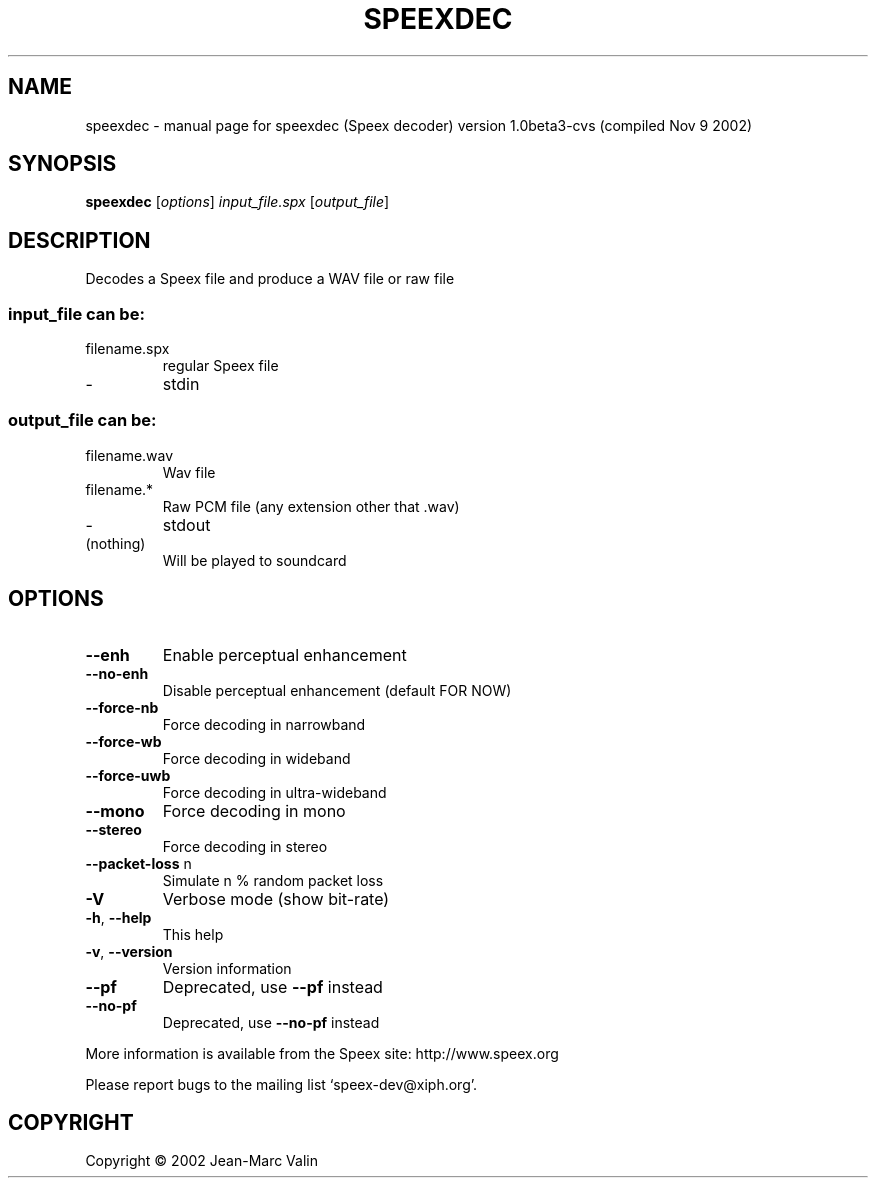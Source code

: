 .\" DO NOT MODIFY THIS FILE!  It was generated by help2man 1.29.
.TH SPEEXDEC "1" "November 2002" "speexdec (Speex decoder) version 1.0beta3-cvs (compiled Nov  9 2002)" "User Commands"
.SH NAME
speexdec \- manual page for speexdec (Speex decoder) version 1.0beta3-cvs (compiled Nov  9 2002)
.SH SYNOPSIS
.B speexdec
[\fIoptions\fR] \fIinput_file.spx \fR[\fIoutput_file\fR]
.SH DESCRIPTION
Decodes a Speex file and produce a WAV file or raw file
.SS "input_file can be:"
.TP
filename.spx
regular Speex file
.TP
-
stdin
.SS "output_file can be:"
.TP
filename.wav
Wav file
.TP
filename.*
Raw PCM file (any extension other that .wav)
.TP
-
stdout
.TP
(nothing)
Will be played to soundcard
.SH OPTIONS
.TP
\fB\-\-enh\fR
Enable perceptual enhancement
.TP
\fB\-\-no\-enh\fR
Disable perceptual enhancement (default FOR NOW)
.TP
\fB\-\-force\-nb\fR
Force decoding in narrowband
.TP
\fB\-\-force\-wb\fR
Force decoding in wideband
.TP
\fB\-\-force\-uwb\fR
Force decoding in ultra-wideband
.TP
\fB\-\-mono\fR
Force decoding in mono
.TP
\fB\-\-stereo\fR
Force decoding in stereo
.TP
\fB\-\-packet\-loss\fR n
Simulate n % random packet loss
.TP
\fB\-V\fR
Verbose mode (show bit-rate)
.TP
\fB\-h\fR, \fB\-\-help\fR
This help
.TP
\fB\-v\fR, \fB\-\-version\fR
Version information
.TP
\fB\-\-pf\fR
Deprecated, use \fB\-\-pf\fR instead
.TP
\fB\-\-no\-pf\fR
Deprecated, use \fB\-\-no\-pf\fR instead
.PP
More information is available from the Speex site: http://www.speex.org
.PP
Please report bugs to the mailing list `speex-dev@xiph.org'.
.SH COPYRIGHT
Copyright \(co 2002 Jean-Marc Valin

